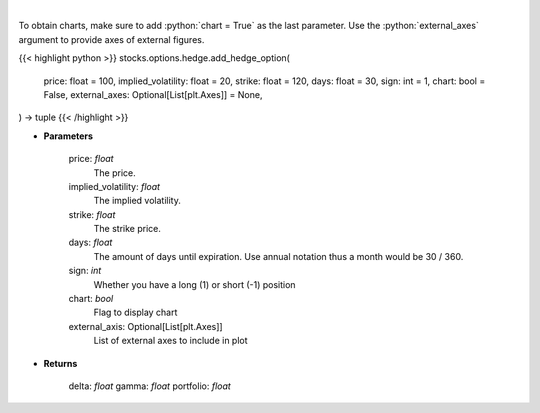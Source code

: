 .. role:: python(code)
    :language: python
    :class: highlight

|

.. raw:: html

    <h3>
    > Determine the delta, gamma and vega value of the portfolio and/or options.
    </h3>

To obtain charts, make sure to add :python:`chart = True` as the last parameter.
Use the :python:`external_axes` argument to provide axes of external figures.

{{< highlight python >}}
stocks.options.hedge.add_hedge_option(
    price: float = 100,
    implied_volatility: float = 20,
    strike: float = 120,
    days: float = 30,
    sign: int = 1,
    chart: bool = False,
    external_axes: Optional[List[plt.Axes]] = None,
) -> tuple
{{< /highlight >}}

* **Parameters**

    price: *float*
        The price.
    implied_volatility: *float*
        The implied volatility.
    strike: *float*
        The strike price.
    days: *float*
        The amount of days until expiration. Use annual notation thus a month would be 30 / 360.
    sign: *int*
        Whether you have a long (1) or short (-1) position
    chart: *bool*
       Flag to display chart
    external_axis: Optional[List[plt.Axes]]
        List of external axes to include in plot

* **Returns**

    delta: *float*
    gamma: *float*
    portfolio: *float*
